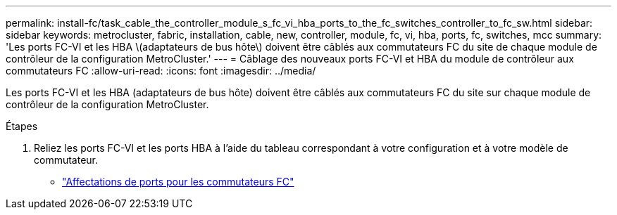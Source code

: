 ---
permalink: install-fc/task_cable_the_controller_module_s_fc_vi_hba_ports_to_the_fc_switches_controller_to_fc_sw.html 
sidebar: sidebar 
keywords: metrocluster, fabric, installation, cable, new, controller, module, fc, vi, hba, ports, fc, switches, mcc 
summary: 'Les ports FC-VI et les HBA \(adaptateurs de bus hôte\) doivent être câblés aux commutateurs FC du site de chaque module de contrôleur de la configuration MetroCluster.' 
---
= Câblage des nouveaux ports FC-VI et HBA du module de contrôleur aux commutateurs FC
:allow-uri-read: 
:icons: font
:imagesdir: ../media/


[role="lead"]
Les ports FC-VI et les HBA (adaptateurs de bus hôte) doivent être câblés aux commutateurs FC du site sur chaque module de contrôleur de la configuration MetroCluster.

.Étapes
. Reliez les ports FC-VI et les ports HBA à l'aide du tableau correspondant à votre configuration et à votre modèle de commutateur.
+
** link:fc-switch-port-assignment-overview.html["Affectations de ports pour les commutateurs FC"]



